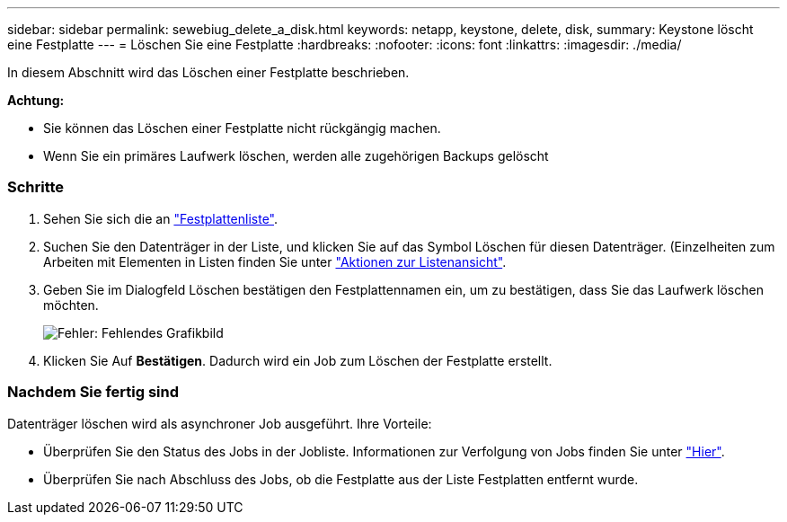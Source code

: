 ---
sidebar: sidebar 
permalink: sewebiug_delete_a_disk.html 
keywords: netapp, keystone, delete, disk, 
summary: Keystone löscht eine Festplatte 
---
= Löschen Sie eine Festplatte
:hardbreaks:
:nofooter: 
:icons: font
:linkattrs: 
:imagesdir: ./media/


[role="lead"]
In diesem Abschnitt wird das Löschen einer Festplatte beschrieben.

*Achtung:*

* Sie können das Löschen einer Festplatte nicht rückgängig machen.
* Wenn Sie ein primäres Laufwerk löschen, werden alle zugehörigen Backups gelöscht




=== Schritte

. Sehen Sie sich die an link:sewebiug_view_disks.html#view-disks["Festplattenliste"].
. Suchen Sie den Datenträger in der Liste, und klicken Sie auf das Symbol Löschen für diesen Datenträger. (Einzelheiten zum Arbeiten mit Elementen in Listen finden Sie unter link:sewebiug_netapp_service_engine_web_interface_overview.html#list-view["Aktionen zur Listenansicht"].
. Geben Sie im Dialogfeld Löschen bestätigen den Festplattennamen ein, um zu bestätigen, dass Sie das Laufwerk löschen möchten.
+
image:sewebiug_image30.png["Fehler: Fehlendes Grafikbild"]

. Klicken Sie Auf *Bestätigen*. Dadurch wird ein Job zum Löschen der Festplatte erstellt.




=== Nachdem Sie fertig sind

Datenträger löschen wird als asynchroner Job ausgeführt. Ihre Vorteile:

* Überprüfen Sie den Status des Jobs in der Jobliste. Informationen zur Verfolgung von Jobs finden Sie unter link:https://docs.netapp.com/us-en/keystone/sewebiug_netapp_service_engine_web_interface_overview.html#jobs-and-job-status-indicator["Hier"].
* Überprüfen Sie nach Abschluss des Jobs, ob die Festplatte aus der Liste Festplatten entfernt wurde.

